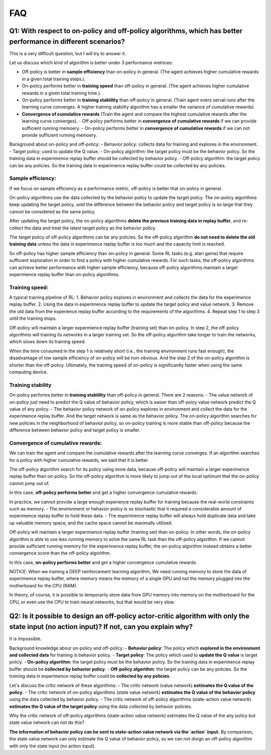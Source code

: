 ########
FAQ
########


^^^^^^^^
Q1: With respect to on-policy and off-policy algorithms, which has better performance in different scenarios?
^^^^^^^^

This is a very difficult question, but I will try to answer it.

Let us discuss which kind of algorithm is better under 3 performance metrices:

- Off-policy is better in **sample efficiency** than on-policy in general. (The agent achieves higher cumulative rewards in a given total training steps.). 

- On-policy performs better in **training speed** than off-policy in general. (The agent achieves higher cumulative rewards in a given total training time.).

- On-policy performs better in **training stablility** than off-policy in general. (Train agent overs serval runs after the learning curve converges. A higher training stability algorithm has a smaller the variance of cumulative rewards)

- **Convergence of cumulative rewards** (Train the agent and compare the highest cumulative rewards after the learning curve converges). 
  - Off-policy performs better in **convergence of cumulative rewards** if we can provide sufficient running memoery.
  - On-policy performs better in **convergence of cumulative rewards** if we can not provide sufficient running memoery.


Background about on-policy and off-policy:
- Behavior policy: collects data for training and explores in the environment.
- Target policy: used to update the Q value.
- On-policy algorithm: the target policy must be the behavior policy. So the training data in experimence replay buffer should be collected by behavior policy.
- Off-policy algorithm: the target policy can be any policies. So the training data in experimence replay buffer could be collected by any policies.

-----------------
Sample efficiency:
-----------------
If we focus on sample efficiency as a performance metric, off-policy is better that on-policy in general.

On-policy algorithms use the data collected by the behavior policy to update the target policy. The on-policy algorithms keep updating the target policy, until the difference between the behavior policy and target policy is so large that they cannot be considered as the same policy. 

After updating the target policy, the on-policy algorithms **delete the previous training data in replay buffer**, and re-collect the data and treat the latest target policy as the behavior policy.

The target policy of off-policy algorithms can be any policies. So the off-policy algorithm **do not need to delete the old training data** unless the data in experimence replay buffer is too much and the capacity limit is reached. 

So off-policy has higher sample efficiency than on-policy in general. Some RL tasks (e.g. atari game) that require sufficient exploration in order to find a policy with higher cumulative rewards. For such tasks, the off-policy algorithms can achieve better performance with higher sample efficiency, because off-policy algorithms maintain a larger expermience replay buffer than on-policy algorithms.

-----------------
Training speed:
-----------------

A typical training pipeline of RL:
1. Behavior policy explores in environment and collects the data for the experimence replay buffer.
2. Using the data in experimence replay buffer to update the target policy and value network.
3. Remove the old data from the experience replay buffer according to the requirements of the algorithms.
4. Repeat step 1 to step 3 until the training stops.

Off-policy will maintain a larger expermience replay buffer (training set) than on-policy.
In step 2, the off-policy algorithms will training its networks in a larger training set. So the off-policy algorithm take longer to train the networks, which slows down its training speed.

When the time consumed in the step 1 is relatively short (i.e., the training environment runs fast enough), the disadvantage of low sample efficiency of on-policy will be non-obvious. And the step 2 of the on-policy algorithm is shorter than the off-policy. Ultimately, the training speed of on-policy is significantly faster when using the same computing device.

-----------------
Training stability
-----------------

On-policy performs better in **training stablility** than off-policy in general. There are 2 reasons:
- The value network of on-policy just need to predict the Q value of behavior policy, which is easier than off-poicy value network predict the Q value of any policy.
- The behavior policy network of on-policy explores in environment and collect the data for the experimence replay buffer. And the target network is same as the behavior policy. The on-policy algorithm searches for new policies in the neighborhood of behavior policy, so on-policy training is more stable than off-policy because the difference between behavior policy and target policy is smaller.

-----------------
Convergence of cumulative rewards:
-----------------

We can train the agent and compare the cumulative rewards after the learning curve converges. If an algorithm searches for a policy with higher cumulative rewards, we said that it is better.

The off-policy algorithm search for its policy using more data, because off-policy will maintain a larger experimence replay buffer than on-policy. So the off-policy algorithm is more likely to jump out of the local optimum that the on-policy cannot jump out of.

In this case, **off-policy performs better** and get a higher convergence cumulative rewards.

In practice, we cannot provide a large enough experience replay buffer for training because the real-world constraints such as memory. 
- The environment or hehavior policy is so stochastic that it required a considerable amount of experimence replay buffer to hold these data.
- The experimence replay buffer will always hold duplicate data and take up valuable memory space, and the cache space cannot be maximally utilized.

Off-policy will maintain a larger expermience replay buffer (training set) than on-policy. 
In other words, the on-policy algorithm is able to use less running memory to solve the same RL task than the off-policy algorithm. If we cannot provide sufficient running memory for the experimence replay buffer, the on-policy algorithm instead obtains a better convergence score than the off-policy algorithm. 

In this case, **on-policy performs better** and get a higher convergence cumulative rewards.

NOTICE: When we training a DEEP reinforcement learning algorithm, We need running memory to store the data of experimence replay buffer, where memory means the memory of a single GPU and not the memory plugged into the motherboard for the CPU (RAM).

In theory, of course, it is possible to temporarily store data from GPU memory into memory on the motherboard for the CPU, or even use the CPU to train neural networks, but that would be very slow.






^^^^^^^^^^^^
Q2: Is it possible to design an off-policy actor-critic algorithm with only the state input (no action input)? If not, can you explain why?
^^^^^^^^^^^^

It is impossible.

Background knowledge about on-policy and off-policy:
- **Behavior policy**: The policy which **explored in the environment and collected data** for training is behavior policy.
- **Target policy**: The policy which used to **update the Q value** is target policy.
- **On-policy algorithm**: the target policy must be the behavior policy. So the training data in experimence replay buffer should be **collected by behavior policy**.
- **Off-policy algorithm**: the target policy can be any policies. So the training data in experimence replay buffer could be **collected by any policies**.
  
Let's discuss the critic network of these algorithms:
- The critic network (value network) **estimates the Q value of the policy**. 
- The critic network of on-policy algorithms (state value network) **estimates the Q value of the behavior policy** using the data collected by behavior policy.
- The critic network of off-policy algorithms (state-action value network) **estimates the Q value of the target policy** using the data collected by behavior policies.

Why the critic network of off-policy algorithms (state-action value network) estimates the Q value of the any policy but state value network can not do this?

**The information of behavior policy can be sent to state-action value network via the `action` input.**
By comparison, the state value network can only estimate the Q value of behavior policy, so we can not disign an off-policy algorithm with only the state input (no action input).



